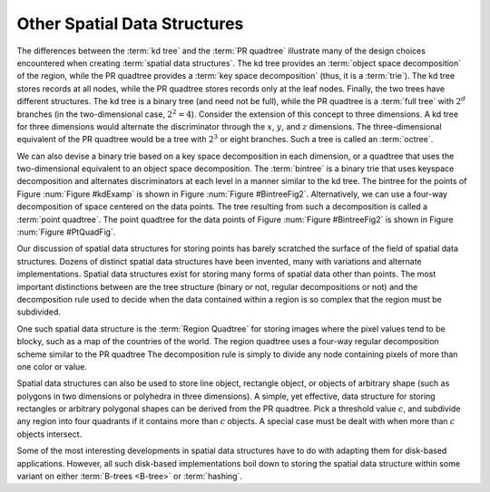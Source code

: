 .. This file is part of the OpenDSA eTextbook project. See
.. http://algoviz.org/OpenDSA for more details.
.. Copyright (c) 2012-2013 by the OpenDSA Project Contributors, and
.. distributed under an MIT open source license.

.. avmetadata::
   :author: Cliff Shaffer
   :requires: Spatial data structures; PRquadtree; KD tree; Bintree
   :satisfies: PRquadtree
   :topic: Spatial Data Structures

Other Spatial Data Structures
=============================

The differences between the :term:`kd tree` and the
:term:`PR quadtree` illustrate many of the design choices encountered
when creating :term:`spatial data structures`.
The kd tree provides an :term:`object space decomposition` of the
region, while the PR quadtree provides a :term:`key space decomposition`
(thus, it is a :term:`trie`).
The kd tree stores records at all nodes, while the
PR quadtree stores records only at the leaf nodes.
Finally, the two trees have different structures.
The kd tree is a binary tree (and need not be full),
while the PR quadtree is a :term:`full tree` with
:math:`2^d` branches (in the two-dimensional case, :math:`2^2 = 4`).
Consider the extension of this concept to three dimensions.
A kd tree for three dimensions would alternate the discriminator
through the :math:`x`, :math:`y`, and :math:`z` dimensions.
The three-dimensional equivalent of the PR quadtree would be a tree
with :math:`2^3` or eight branches.
Such a tree is called an :term:`octree`.

We can also devise a binary trie based on a key space decomposition in
each dimension, or a quadtree that uses the two-dimensional equivalent
to an object space decomposition.
The :term:`bintree` is a binary trie that
uses keyspace decomposition and alternates discriminators at each
level in a manner similar to the kd tree.
The bintree for the points of Figure :num:`Figure #kdExamp` is shown in
Figure :num:`Figure #BintreeFig2`.
Alternatively, we can use a four-way decomposition of space centered
on the data points.
The tree resulting from such a decomposition is called a
:term:`point quadtree`.
The point quadtree for the data points of Figure :num:`Figure #BintreeFig2`
is shown in Figure :num:`Figure #PtQuadFig`.

.. _BintreeFig2:

.. odsafig:: Images/Bintree.png
   :width: 500
   :align: center
   :capalign: center
   :figwidth: 90%
   :alt: Example of a Bintree.

   An example of the bintree, a binary tree using key space
   decomposition and discriminators rotating among the dimensions.
   Compare this with the kd tree of Figure :num:`Figure #kdExamp`,
   the PR quadtree of Figure :num:`Figure #PRExamp`, and
   the point quadtree of Figure :num:`Figure #PtQuadFig`.


.. _PtQuadFig:

.. odsafig:: Images/PtQuad.png
   :width: 500
   :align: center
   :capalign: center
   :figwidth: 90%
   :alt: Example of a Point Quadtree

   An example of the point quadtree, a 4-ary tree using object space
   decomposition.
   Compare this with the PR quadtree of Figure :num:`Figure #PRExamp`.

Our discussion of spatial data structures for storing points
has barely scratched the surface of the field of spatial
data structures.
Dozens of distinct spatial data structures have been
invented, many with variations and alternate implementations.
Spatial data structures exist for storing many forms of spatial data
other than points.
The most important distinctions between are the tree structure
(binary or not, regular decompositions or not) and the decomposition
rule used to decide when the data contained within a region is so
complex that the region must be subdivided.

One such spatial data structure is the
:term:`Region Quadtree` for storing images where the pixel values tend
to be blocky, such as a map of the countries of the world.
The region quadtree uses a four-way regular decomposition scheme
similar to the PR quadtree
The decomposition rule is simply to divide any node containing pixels
of more than one color or value.

Spatial data structures can also be used to store line object,
rectangle object, or objects of arbitrary shape (such as polygons in
two dimensions or polyhedra in three dimensions).
A simple, yet effective, data structure for storing rectangles or
arbitrary polygonal shapes can be derived from the PR quadtree.
Pick a threshold value :math:`c`, and subdivide any region into four
quadrants if it contains more than :math:`c` objects.
A special case must be dealt with when more than :math:`c` objects
intersect.

Some of the most interesting developments in spatial data structures
have to do with adapting them for disk-based applications.
However, all such disk-based implementations boil down to storing the
spatial data structure within some variant
on either :term:`B-trees <B-tree>` or :term:`hashing`.
